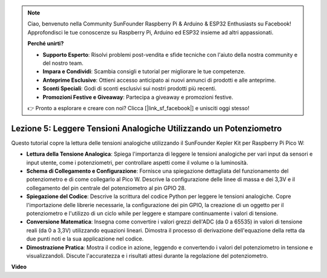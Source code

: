 .. note::

    Ciao, benvenuto nella Community SunFounder Raspberry Pi & Arduino & ESP32 Enthusiasts su Facebook! Approfondisci le tue conoscenze su Raspberry Pi, Arduino ed ESP32 insieme ad altri appassionati.

    **Perché unirti?**

    - **Supporto Esperto**: Risolvi problemi post-vendita e sfide tecniche con l'aiuto della nostra community e del nostro team.
    - **Impara e Condividi**: Scambia consigli e tutorial per migliorare le tue competenze.
    - **Anteprime Esclusive**: Ottieni accesso anticipato ai nuovi annunci di prodotti e alle anteprime.
    - **Sconti Speciali**: Godi di sconti esclusivi sui nostri prodotti più recenti.
    - **Promozioni Festive e Giveaway**: Partecipa a giveaway e promozioni festive.

    👉 Pronto a esplorare e creare con noi? Clicca [|link_sf_facebook|] e unisciti oggi stesso!

Lezione 5: Leggere Tensioni Analogiche Utilizzando un Potenziometro
======================================================================

Questo tutorial copre la lettura delle tensioni analogiche utilizzando il SunFounder Kepler Kit per Raspberry Pi Pico W:

* **Lettura della Tensione Analogica**: Spiega l'importanza di leggere le tensioni analogiche per vari input da sensori e input utente, come i potenziometri, per controllare aspetti come il volume o la luminosità.

* **Schema di Collegamento e Configurazione**: Fornisce una spiegazione dettagliata del funzionamento del potenziometro e di come collegarlo al Pico W. Descrive la configurazione delle linee di massa e dei 3,3V e il collegamento del pin centrale del potenziometro al pin GPIO 28.

* **Spiegazione del Codice**: Descrive la scrittura del codice Python per leggere le tensioni analogiche. Copre l'importazione delle librerie necessarie, la configurazione dei pin GPIO, la creazione di un oggetto per il potenziometro e l'utilizzo di un ciclo while per leggere e stampare continuamente i valori di tensione.

* **Conversione Matematica**: Insegna come convertire i valori grezzi dell'ADC (da 0 a 65535) in valori di tensione reali (da 0 a 3,3V) utilizzando equazioni lineari. Dimostra il processo di derivazione dell'equazione della retta da due punti noti e la sua applicazione nel codice.

* **Dimostrazione Pratica**: Mostra il codice in azione, leggendo e convertendo i valori del potenziometro in tensione e visualizzandoli. Discute l'accuratezza e i risultati attesi durante la regolazione del potenziometro.


**Video**

.. raw:: html

    <iframe width="700" height="500" src="https://www.youtube.com/embed/ODWwErH_iGA?si=EzLxy17TO462G6_r" title="YouTube video player" frameborder="0" allow="accelerometer; autoplay; clipboard-write; encrypted-media; gyroscope; picture-in-picture; web-share" allowfullscreen></iframe>

